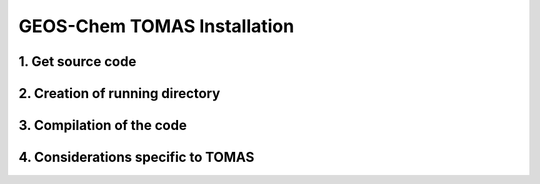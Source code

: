 GEOS-Chem TOMAS Installation
============================

1. Get source code
------------------

2. Creation of running directory
--------------------------------

3. Compilation of the code
--------------------------

4. Considerations specific to TOMAS
-----------------------------------